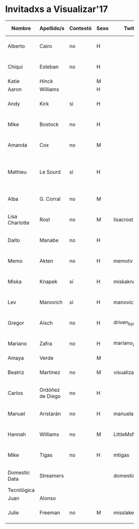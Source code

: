 * Invitadxs a Visualizar'17



| Nombre         | Apellido/s       | Contestó | Sexo | Twitter         | Linkedin | Youtube | Soundcloud | Medium | Vimeo | Flickr | Github            | Blog | URL     | E-mail                | Día envío        | Teléfono        | Entidad              | Cuándo           | Viene    | Motivo                                  |
|                |                  |          |      |                 | <7>     | <6>    | <3> | <3> | <3> | <3> |                   | <3> | <7>     | <21>                  |                  |                 |                      |                  |          |                                         |
|----------------+------------------+----------+------+-----------------+---------+--------+-----+-----+-----+-----+-------------------+-----+---------+-----------------------+------------------+-----------------+----------------------+------------------+----------+-----------------------------------------|
| Alberto        | Cairo            | no       | H    |                 |         |        |     |     |     |     |                   |     |         | a.cairo@miami.edu     | <2017-05-23 mar> |                 | Universidad de Miami |                  |          |                                         |
| Chiqui         | Esteban          | no       | H    |                 |         |        |     |     |     |     |                   |     |         | chiquiesteban@gmail.com | <2017-05-23 mar> |                 | Washington Post      |                  |          |                                         |
| Katie          | Hinck            |          | M    |                 |         |        |     |     |     |     |                   |     |         |                       |                  |                 | Washington Post      |                  |          |                                         |
| Aaron          | Williams         |          | H    |                 |         |        |     |     |     |     |                   |     |         |                       |                  |                 | Washington Post      |                  |          |                                         |
| Andy           | Kirk             | sí       | H    |                 |         |        |     |     |     |     |                   |     |         | andy@visualisingdata.com | <2017-05-23 mar> |                 | Visualising Data     | <2017-05-23 mar> | no       | Vacaciones                              |
| Mike           | Bostock          | no       | H    |                 |         |        |     |     |     |     |                   |     |         | mike@ocks.org         | <2017-05-23 mar> |                 | D3.js                |                  |          |                                         |
| Amanda         | Cox              | no       | M    |                 |         |        |     |     |     |     |                   |     |         | coxa@nytimes.com      | <2017-05-23 mar> |                 | New York Times       |                  |          |                                         |
| Mathieu        | Le Sourd         | sí       | H    |                 |         |        |     |     |     |     |                   |     | Maotik  | m@maotik.com          | <2017-05-23 mar> |                 | Maotik.com           | <2017-05-24 mié> | sí       | Está por Europa, concretar su presencia |
| Alba           | G. Corral        | no       | M    |                 |         |        |     |     |     |     |                   |     |         | alba@albagcorral.com  | <2017-05-23 mar> |                 | albagcorral          |                  |          |                                         |
| Lisa Charlotte | Rost             | no       | M    | lisacrost       |         |        |     |     |     |     | lisacharlotterost |     | lisacharlotterost.de | lisacharlotterost@gmail.com | <2017-05-23 mar> |                 | lisacharlotterost    |                  |          |                                         |
| Daito          | Manabe           | no       | H    |                 |         |        |     |     |     |     |                   |     |         | info_daito@rhizomatiks.com | <2017-05-23 mar> | +81-3-5778-4571 | http://daito.ws      |                  |          |                                         |
| Memo           | Akten            | no       | H    | memotv          |         |        | https://vimeo.com/memotv | https://medium.com/@memoakten | https://vimeo.com/memotv | https://www.flickr.com/photos/memotv | memo              |     | http://www.memo.tv/ | info@memo.tv          | <2017-05-23 mar> |                 |                      |                  |          |                                         |
| Miska          | Knapek           | sí       | H    | miskaknapek     |         |        |     |     |     |     |                   |     | http://miska.org | netmail@knapek.org    | <2017-05-23 mar> |                 | Miska                | <2017-05-24 mié> | no       | messy life                              |
| Lev            | Manovich         | sí       | H    | manovich        |         |        |     |     |     |     |                   |     |         | manovich.lev@gmail.com | <2017-05-24 mié> |                 |                      | <2017-05-24 mié> | probable |                                         |
| Gregor         | Aisch            | no       | H    | driven_by_data  |         |        |     |     |     |     | gka               |     | https://driven-by-data.net | gregor.aisch@nytimes.com | <2017-05-24 mié> |                 | New York Times       |                  |          |                                         |
| Mariano        | Zafra            | no       | H    | mariano_zafra   |         |        |     |     |     |     |                   |     |         | mariano.zafra@gmail.com | <2017-05-24 mié> |                 | Univision Miami      |                  |          |                                         |
| Amaya          | Verde            |          | M    |                 |         |        |     |     |     |     |                   |     |         |                       |                  |                 |                      |                  |          |                                         |
| Beatriz        | Martínez         | no       | M    | visualizados    |         |        |     |     |     |     |                   |     | http://visualizados.com | martinez.visualizados@gmail.com | <2017-05-24 mié> |                 | Visualizados.com     |                  |          |                                         |
| Carlos         | Ordóñez de Diego | no       | H    |                 |         |        |     |     |     |     |                   |     | http://bestiario.org | ordochao@gmail.com,carlos@bestiario.org | <2017-05-24 mié> |                 | Bestiario            |                  |          |                                         |
| Manuel         | Aristarán        | no       | H    | manuelaristaran | https://www.linkedin.com/in/maristaran/ | https://www.youtube.com/user/jazzido |     |     |     |     | jazzido           | http://blog.jazzido.com/ | https://jazzido.com | manuel@jazzido.com    | <2017-05-24 mié> |                 | Jazzido              |                  |          |                                         |
| Hannah         | Williams         | no       | M    | LittleMsNimbus  |         |        |     |     |     |     |                   |     | http://www.hannahwilliams.co.za/ | hell@hannahwilliams.co.za | <2017-05-24 mié> |                 | hannahwilliams.com   | <2017-05-25 jue> | sí       |                                         |
| Mike           | Tigas            | no       | H    | mtigas          |         |        |     |     |     |     |                   |     | https://mike.tig.as/ | mike@tig.as           | <2017-05-24 mié> |                 | ProPublica           |                  |          |                                         |
| Domestic Data  | Streamers        |          |      | domesticstream  |         |        |     |     |     |     |                   |     | http://domesticstreamers.com/ | hello@domesticstreamers.com> | <2017-05-29 lun> | 34 931 677 618  |                      |                  |          |                                         |
| Tecnilógica    |                  |          |      |                 |         |        |     |     |     |     |                   |     |         |                       |                  |                 |                      |                  |          |                                         |
| Juan           | Alonso           |          |      |                 |         |        |     |     |     |     |                   |     |         |                       |                  |                 |                      |                  |          |                                         |
| Julie          | Freeman          | no       | M    | misslake        |         |        |     |     |     |     |                   |     | http://www.translatingnature.org/ | julie@translatingnature.org | <2017-05-28 dom> |                 | Translating Nature   |                  |          |                                         |
